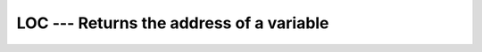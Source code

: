 ..
  Copyright 1988-2022 Free Software Foundation, Inc.
  This is part of the GCC manual.
  For copying conditions, see the copyright.rst file.

.. index:: LOC, location of a variable in memory

.. _loc:

LOC --- Returns the address of a variable
*****************************************

.. function:: LOC(X)

  ``LOC(X)`` returns the address of :samp:`{X}` as an integer.

  :param X:
    Variable of any type.

  :return:
    The return value is of type ``INTEGER``, with a ``KIND``
    corresponding to the size (in bytes) of a memory address on the target
    machine.

  Standard:
    GNU extension

  Class:
    Inquiry function

  Syntax:
    .. code-block:: fortran

      RESULT = LOC(X)

  Example:
    .. code-block:: fortran

      program test_loc
        integer :: i
        real :: r
        i = loc(r)
        print *, i
      end program test_loc
